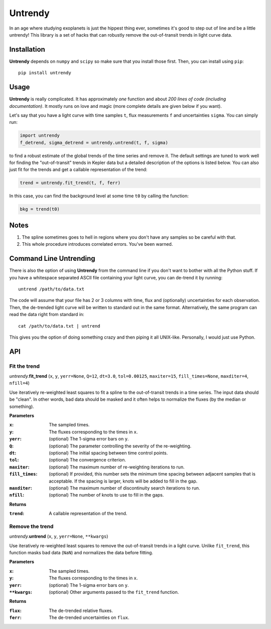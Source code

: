 Untrendy
========

In an age where studying exoplanets is just the hippest thing ever, sometimes
it's good to step out of line and be a little untrendy! This library is a set
of hacks that can robustly remove the out-of-transit trends in light curve
data.

Installation
------------

**Untrendy** depends on ``numpy`` and ``scipy`` so make sure that you install
those first. Then, you can install using ``pip``:

::

    pip install untrendy

Usage
-----

**Untrendy** is really complicated. It has approximately *one* function and
about *200 lines of code (including documentation)*. It mostly runs on love
and magic (more complete details are given below if you want).

Let's say that you have a light curve with time samples ``t``, flux
measurements ``f`` and uncertainties ``sigma``. You can simply run:

.. code-block:: python

    import untrendy
    f_detrend, sigma_detrend = untrendy.untrend(t, f, sigma)

to find a robust estimate of the global trends of the time series and remove
it. The default settings are tuned to work well for finding the
"out-of-transit" trends in Kepler data but a detailed description of the
options is listed below. You can also just fit for the trends and get a
callable representation of the trend:

.. code-block:: python

    trend = untrendy.fit_trend(t, f, ferr)

In this case, you can find the background level at some time ``t0`` by calling
the function:

.. code-block:: python

    bkg = trend(t0)

Notes
-----

1. The spline sometimes goes to hell in regions where you don't have any
   samples so be careful with that.
2. This whole procedure introduces correlated errors. You've been warned.

Command Line Untrending
-----------------------

There is also the option of using **Untrendy** from the command line if you
don't want to bother with all the Python stuff. If you have a whitespace
separated ASCII file containing your light curve, you can de-trend it by
running:

::

    untrend /path/to/data.txt

The code will assume that your file has 2 or 3 columns with time, flux and
(optionally) uncertainties for each observation. Then, the de-trended light
curve will be written to standard out in the same format. Alternatively, the
same program can read the data right from standard in:

::

    cat /path/to/data.txt | untrend

This gives you the option of doing something crazy and then piping it all
UNIX-like. Personally, I would just use Python.

API
---

Fit the trend
+++++++++++++

*untrendy.*\ **fit_trend** (``x``, ``y``, ``yerr=None``, ``Q=12``, ``dt=3.0``,
``tol=0.00125``, ``maxiter=15``, ``fill_times=None``, ``maxditer=4``,
``nfill=4``)

Use iteratively re-weighted least squares to fit a spline to the
out-of-transit trends in a time series. The input data should be "clean".
In other words, bad data should be masked and it often helps to normalize
the fluxes (by the median or something).

**Parameters**

:``x``:          The sampled times.
:``y``:          The fluxes corresponding to the times in ``x``.
:``yerr``:       (optional) The 1-sigma error bars on ``y``.
:``Q``:          (optional) The parameter controlling the severity of the
                 re-weighting.
:``dt``:         (optional) The initial spacing between time control
                 points.
:``tol``:        (optional) The convergence criterion.
:``maxiter``:    (optional) The maximum number of re-weighting iterations
                 to run.
:``fill_times``: (optional) If provided, this number sets the minimum time
                 spacing between adjacent samples that is acceptable. If
                 the spacing is larger, knots will be added to fill in
                 the gap.
:``maxditer``:   (optional) The maximum number of discontinuity search
                 iterations to run.
:``nfill``:      (optional) The number of knots to use to fill in the
                 gaps.

**Returns**

:``trend``:      A callable representation of the trend.

Remove the trend
++++++++++++++++

*untrendy.*\ **untrend** (``x``, ``y``, ``yerr=None``, ``**kwargs``)

Use iteratively re-weighted least squares to remove the out-of-transit
trends in a light curve. Unlike ``fit_trend``, this function masks bad
data (``NaN``) and normalizes the data before fitting.

**Parameters**

:``x``:          The sampled times.
:``y``:          The fluxes corresponding to the times in ``x``.
:``yerr``:       (optional) The 1-sigma error bars on ``y``.
:``**kwargs``:   (optional) Other arguments passed to the ``fit_trend``
                 function.

**Returns**

:``flux``:       The de-trended relative fluxes.
:``ferr``:       The de-trended uncertainties on ``flux``.